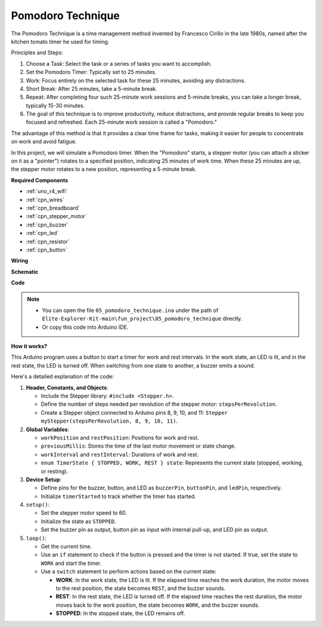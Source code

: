 .. _fun_tomato_timer:

Pomodoro Technique
=====================

The Pomodoro Technique is a time management method invented by Francesco Cirillo in the late 1980s, named after the kitchen tomato timer he used for timing.

Principles and Steps:

1. Choose a Task: Select the task or a series of tasks you want to accomplish.
2. Set the Pomodoro Timer: Typically set to 25 minutes.
3. Work: Focus entirely on the selected task for these 25 minutes, avoiding any distractions.
4. Short Break: After 25 minutes, take a 5-minute break.
5. Repeat: After completing four such 25-minute work sessions and 5-minute breaks, you can take a longer break, typically 15-30 minutes.
6. The goal of this technique is to improve productivity, reduce distractions, and provide regular breaks to keep you focused and refreshed. Each 25-minute work session is called a "Pomodoro."

The advantage of this method is that it provides a clear time frame for tasks, making it easier for people to concentrate on work and avoid fatigue.

In this project, we will simulate a Pomodoro timer. When the "Pomodoro" starts, a stepper motor (you can attach a sticker on it as a "pointer") rotates to a specified position, indicating 25 minutes of work time. When these 25 minutes are up, the stepper motor rotates to a new position, representing a 5-minute break.

**Required Components**

* :ref:`uno_r4_wifi`
* :ref:`cpn_wires`
* :ref:`cpn_breadboard`
* :ref:`cpn_stepper_motor`
* :ref:`cpn_buzzer`
* :ref:`cpn_led`
* :ref:`cpn_resistor`
* :ref:`cpn_button`

**Wiring**

.. image:: img/05_tomato_timer_bb.png
    :width: 100%
    :align: center

.. raw:: html

   <br/>


**Schematic**

.. image:: img/05_tomato_timer_schematic.png
   :width: 100%


**Code**

.. note::

    * You can open the file ``05_pomodoro_technique.ino`` under the path of ``Elite-Explorer-Kit-main\fun_project\05_pomodoro_technique`` directly.
    * Or copy this code into Arduino IDE.

.. raw:: html

   <iframe src=https://create.arduino.cc/editor/sunfounder01/e17fa57f-fea0-4f4f-b04f-169caeeba6b1/preview?embed style="height:510px;width:100%;margin:10px 0" frameborder=0></iframe>

**How it works?**

This Arduino program uses a button to start a timer for work and rest intervals. In the work state, an LED is lit, and in the rest state, the LED is turned off. When switching from one state to another, a buzzer emits a sound.

Here's a detailed explanation of the code:

1. **Header, Constants, and Objects**:

   - Include the Stepper library: ``#include <Stepper.h>``.
   - Define the number of steps needed per revolution of the stepper motor: ``stepsPerRevolution``.
   - Create a Stepper object connected to Arduino pins 8, 9, 10, and 11: ``Stepper myStepper(stepsPerRevolution, 8, 9, 10, 11)``.

2. **Global Variables**:

   - ``workPosition`` and ``restPosition``: Positions for work and rest.
   - ``previousMillis``: Stores the time of the last motor movement or state change.
   - ``workInterval`` and ``restInterval``: Durations of work and rest.
   - ``enum TimerState { STOPPED, WORK, REST } state``: Represents the current state (stopped, working, or resting).

3. **Device Setup**:

   - Define pins for the buzzer, button, and LED as ``buzzerPin``, ``buttonPin``, and ``ledPin``, respectively.
   - Initialize ``timerStarted`` to track whether the timer has started.

4. ``setup()``:

   - Set the stepper motor speed to 60.
   - Initialize the state as ``STOPPED``.
   - Set the buzzer pin as output, button pin as input with internal pull-up, and LED pin as output.

5. ``loop()``:

   - Get the current time.
   - Use an ``if`` statement to check if the button is pressed and the timer is not started. If true, set the state to ``WORK`` and start the timer.
   - Use a ``switch`` statement to perform actions based on the current state:
   
     - **WORK**: In the work state, the LED is lit. If the elapsed time reaches the work duration, the motor moves to the rest position, the state becomes ``REST``, and the buzzer sounds.
     - **REST**: In the rest state, the LED is turned off. If the elapsed time reaches the rest duration, the motor moves back to the work position, the state becomes ``WORK``, and the buzzer sounds.
     - **STOPPED**: In the stopped state, the LED remains off.
